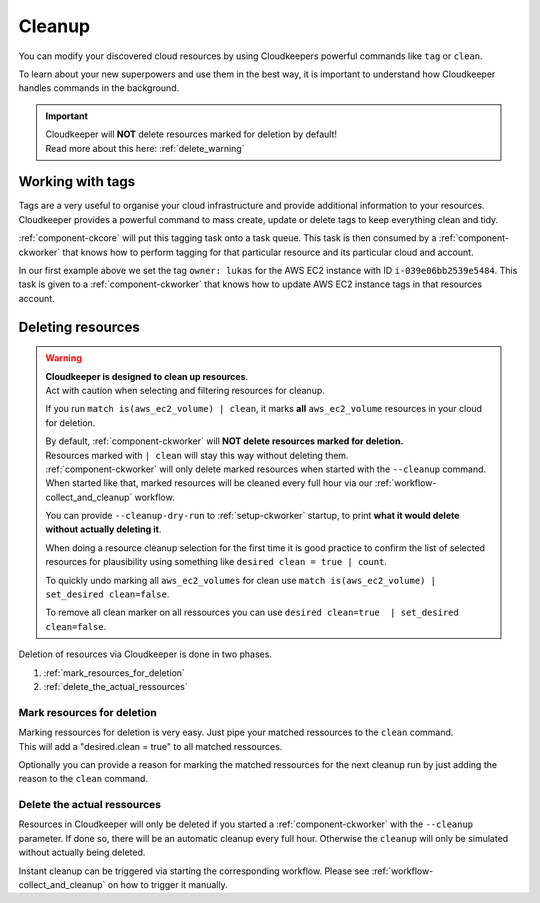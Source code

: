 .. _cleanup:

=======
Cleanup
=======


You can modify your discovered cloud resources by using Cloudkeepers powerful commands like ``tag`` or ``clean``.

To learn about your new superpowers and use them in the best way, it is important to understand how Cloudkeeper handles commands in the background.

.. important::
    | Cloudkeeper will **NOT** delete resources marked for deletion by default!
    | Read more about this here: :ref:`delete_warning`

.. _action_tags:

Working with tags
*****************

Tags are a very useful to organise your cloud infrastructure and provide additional information to your resources.
Cloudkeeper provides a powerful command to mass create, update or delete tags to keep everything clean and tidy.

.. code-block:: bash
    :caption: update tag ``owner`` of instance ``i-039e06bb2539e5484`` if present, create if new.

    match id = i-039e06bb2539e5484 | tag update owner lukas

.. code-block:: bash
    :caption: delete tag ``owner`` from instance ``i-039e06bb2539e5484``

    match id = i-039e06bb2539e5484 | tag delete owner

:ref:`component-ckcore` will put this tagging task onto a task queue. This task is then consumed by a :ref:`component-ckworker` that knows how to perform tagging for that particular resource and its particular cloud and account.

In our first example above we set the tag ``owner: lukas`` for the AWS EC2 instance with ID ``i-039e06bb2539e5484``.
This task is given to a :ref:`component-ckworker` that knows how to update AWS EC2 instance tags in that resources account.

.. _delete_warning:

Deleting resources
******************

.. warning::

    | **Cloudkeeper is designed to clean up resources**.
    | Act with caution when selecting and filtering resources for cleanup.

    If you run ``match is(aws_ec2_volume) | clean``, it marks **all** ``aws_ec2_volume`` resources in your cloud for deletion.

    | By default, :ref:`component-ckworker` will **NOT delete resources marked for deletion.**
    | Resources marked with ``| clean`` will stay this way without deleting them.

    | :ref:`component-ckworker` will only delete marked resources when started with the ``--cleanup`` command.
    | When started like that, marked resources will be cleaned every full hour via our :ref:`workflow-collect_and_cleanup` workflow.

    You can provide ``--cleanup-dry-run`` to :ref:`setup-ckworker` startup, to print **what it would delete without actually deleting it**.

    When doing a resource cleanup selection for the first time it is good practice to confirm the list of selected resources for plausibility using something like ``desired clean = true | count``.

    To quickly undo marking all ``aws_ec2_volumes`` for clean use ``match is(aws_ec2_volume) | set_desired clean=false``.

    To remove all clean marker on all ressources you can use ``desired clean=true  | set_desired clean=false``.


Deletion of resources via Cloudkeeper is done in two phases.

#. :ref:`mark_resources_for_deletion`
#. :ref:`delete_the_actual_ressources`

.. _mark_resources_for_deletion:

Mark resources for deletion
===========================

| Marking ressources for deletion is very easy. Just pipe your matched ressources to the ``clean`` command.
| This will add a "desired.clean = true" to all matched ressources.

Optionally you can provide a reason for marking the matched ressources for the next cleanup run by just adding the reason to the ``clean`` command.

.. code-block:: bash
    :caption: Mark all unused EBS volume older than 30 days that had no IO in the past 7d

    match is(volume) and ctime < -30d and atime < -7d and mtime < -7d and volume_status = available | clean "older than 30d with more then 7d of not beeing used"

.. _delete_the_actual_ressources:

Delete the actual ressources
============================

Resources in Cloudkeeper will only be deleted if you started a :ref:`component-ckworker` with the ``--cleanup`` parameter.
If done so, there will be an automatic cleanup every full hour.
Otherwise the ``cleanup`` will only be simulated without actually being deleted.

Instant cleanup can be triggered via starting the corresponding workflow.
Please see :ref:`workflow-collect_and_cleanup` on how to trigger it manually.

